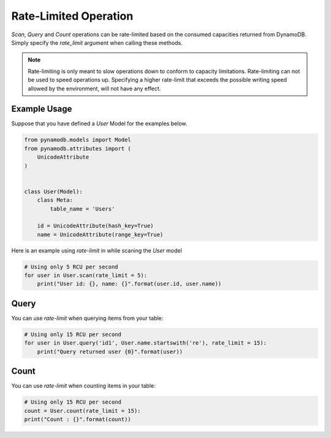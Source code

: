 Rate-Limited Operation
================

`Scan`, `Query` and `Count` operations can be rate-limited based on the consumed capacities returned from DynamoDB.
Simply specify the `rate_limit` argument when calling these methods.

.. note::

    Rate-limiting is only meant to slow operations down to conform to capacity limitations.
    Rate-limiting can not be used to speed operations up. Specifying a higher rate-limit that exceeds the possible
    writing speed allowed by the environment, will not have any effect.

Example Usage
^^^^^^^^^^^^

Suppose that you have defined a `User` Model for the examples below.

.. code-block:: python

    from pynamodb.models import Model
    from pynamodb.attributes import (
        UnicodeAttribute
    )


    class User(Model):
        class Meta:
            table_name = 'Users'

        id = UnicodeAttribute(hash_key=True)
        name = UnicodeAttribute(range_key=True)


Here is an example using `rate-limit` in while scaning the `User` model

.. code-block:: python

    # Using only 5 RCU per second
    for user in User.scan(rate_limit = 5):
        print("User id: {}, name: {}".format(user.id, user.name))


Query
^^^^^^^^^^^^^

You can use `rate-limit` when querying items from your table:

.. code-block:: python

    # Using only 15 RCU per second
    for user in User.query('id1', User.name.startswith('re'), rate_limit = 15):
        print("Query returned user {0}".format(user))


Count
^^^^^^^^^^^^^

You can use `rate-limit` when counting items in your table:

.. code-block:: python

    # Using only 15 RCU per second
    count = User.count(rate_limit = 15):
    print("Count : {}".format(count))

